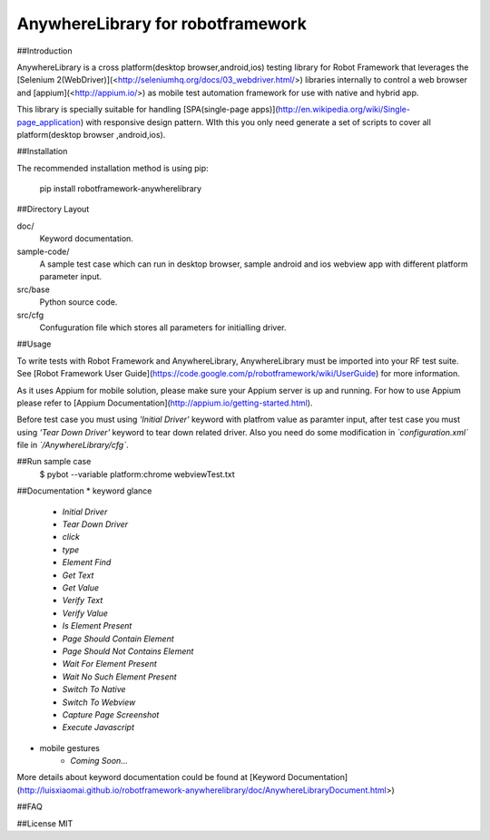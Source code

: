 AnywhereLibrary for robotframework
==========

##Introduction

AnywhereLibrary is a cross platform(desktop browser,android,ios) testing library for Robot Framework that leverages the [Selenium 2(WebDriver)](<http://seleniumhq.org/docs/03_webdriver.html/>) libraries internally to control a web browser and [appium](<http://appium.io/>) as mobile test automation framework for use with native and hybrid app. 

This library is specially suitable for handling [SPA(single-page apps)](http://en.wikipedia.org/wiki/Single-page_application) with responsive design pattern. WIth this you only need generate a set of scripts to cover all platform(desktop browser ,android,ios). 

##Installation

The recommended installation method is using pip:
	
	pip install robotframework-anywherelibrary

##Directory Layout

doc/
    Keyword documentation.
    
sample-code/
	A sample test case which can run in desktop browser, sample android and ios webview app with different platform parameter input.

src/base
    Python source code.
    
src/cfg
	Confuguration file which stores all parameters for initialling driver.

##Usage

To write tests with Robot Framework and AnywhereLibrary, 
AnywhereLibrary must be imported into your RF test suite.
See [Robot Framework User Guide](https://code.google.com/p/robotframework/wiki/UserGuide) for more information.

As it uses Appium for mobile solution, please make sure your Appium server is up and running.
For how to use Appium please refer to [Appium Documentation](http://appium.io/getting-started.html).

Before test case you must using *'Initial Driver'* keyword with platfrom value as paramter input, after test case you must using *'Tear Down Driver'* keyword to tear down related driver. Also you need do some modification in *`configuration.xml`* file in *`/AnywhereLibrary/cfg`*.

##Run sample case
	$ pybot --variable platform:chrome webviewTest.txt
	
##Documentation
* keyword glance

	- `Initial Driver`
	- `Tear Down Driver`
	- `click`
	- `type`
	- `Element Find`
	- `Get Text`
	- `Get Value`
	- `Verify Text`
	- `Verify Value`
	- `Is Element Present`
	- `Page Should Contain Element`
	- `Page Should Not Contains Element`
	- `Wait For Element Present`
	- `Wait No Such Element Present`
	- `Switch To Native`
	- `Switch To Webview`
	- `Capture Page Screenshot`
	- `Execute Javascript`
* mobile gestures
	- `Coming Soon...`
	
	
More details about keyword documentation could be found at [Keyword Documentation](http://luisxiaomai.github.io/robotframework-anywherelibrary/doc/AnywhereLibraryDocument.html>)

##FAQ

##License
MIT

